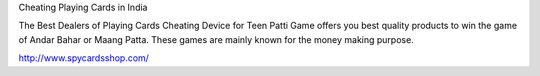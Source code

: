 Cheating Playing Cards in India

The Best Dealers of Playing Cards Cheating Device for Teen Patti Game offers you best quality products to win the game of Andar Bahar or Maang Patta. These games are mainly known for the money making purpose. 

http://www.spycardsshop.com/